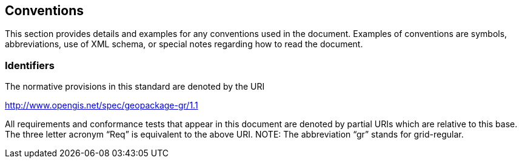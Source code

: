 == Conventions

This section provides details and examples for any conventions used in the document. Examples of conventions are symbols, abbreviations, use of XML schema, or special notes regarding how to read the document.

=== Identifiers

The normative provisions in this standard are denoted by the URI

http://www.opengis.net/spec/geopackage-gr/1.1

All requirements and conformance tests that appear in this document are denoted by partial URIs which are relative to this base. The three letter acronym “Req” is equivalent to the above URI. NOTE: The abbreviation “gr” stands for grid-regular.
